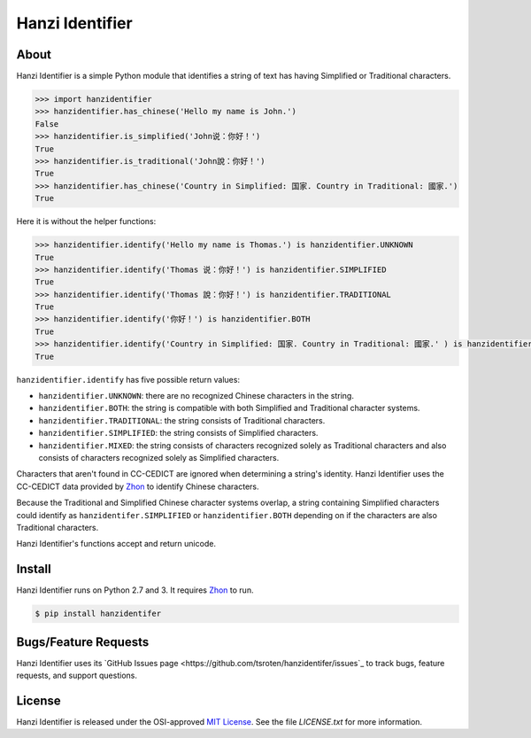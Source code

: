 Hanzi Identifier
================

About
-----

Hanzi Identifier is a simple Python module that identifies a string of text has having Simplified or Traditional characters.

.. code:: python

    >>> import hanzidentifier
    >>> hanzidentifier.has_chinese('Hello my name is John.')
    False
    >>> hanzidentifier.is_simplified('John说：你好！')
    True
    >>> hanzidentifier.is_traditional('John說：你好！')
    True
    >>> hanzidentifier.has_chinese('Country in Simplified: 国家. Country in Traditional: 國家.')
    True

Here it is without the helper functions:

.. code:: python

    >>> hanzidentifier.identify('Hello my name is Thomas.') is hanzidentifier.UNKNOWN
    True
    >>> hanzidentifier.identify('Thomas 说：你好！') is hanzidentifier.SIMPLIFIED
    True
    >>> hanzidentifier.identify('Thomas 說：你好！') is hanzidentifier.TRADITIONAL
    True
    >>> hanzidentifier.identify('你好！') is hanzidentifier.BOTH
    True
    >>> hanzidentifier.identify('Country in Simplified: 国家. Country in Traditional: 國家.' ) is hanzidentifier.MIXED
    True

``hanzidentifier.identify`` has five possible return values:

* ``hanzidentifier.UNKNOWN``: there are no recognized Chinese characters in the string.
* ``hanzidentifier.BOTH``: the string is compatible with both Simplified and Traditional character systems.
* ``hanzidentifier.TRADITIONAL``: the string consists of Traditional characters.
* ``hanzidentifier.SIMPLIFIED``: the string consists of Simplified characters.
* ``hanzidentifier.MIXED``: the string consists of characters recognized solely as Traditional characters and also consists of characters recognized solely as Simplified characters.

Characters that aren't found in CC-CEDICT are ignored when determining a string's identity.
Hanzi Identifier uses the CC-CEDICT data provided by `Zhon <https://github.com/tsroten/zhon>`_ to identify Chinese characters.

Because the Traditional and Simplified Chinese character systems overlap, a
string containing Simplified characters could identify as
``hanzidentifer.SIMPLIFIED`` or ``hanzidentifier.BOTH`` depending on if the
characters are also Traditional characters.

Hanzi Identifier's functions accept and return unicode.

Install
-------

Hanzi Identifier runs on Python 2.7 and 3. It requires `Zhon <https://github.com/tsroten/zhon>`_ to run.

.. code:: bash

    $ pip install hanzidentifer

Bugs/Feature Requests
---------------------

Hanzi Identifier uses its `GitHub Issues page
<https://github.com/tsroten/hanzidentifer/issues`_ to track bugs, feature
requests, and support questions.

License
-------

Hanzi Identifier is released under the OSI-approved `MIT License <http://opensource.org/licenses/MIT>`_. See the file `LICENSE.txt` for more information.
